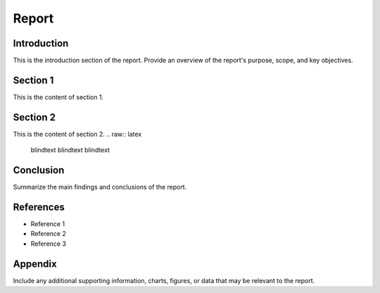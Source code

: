 .. raw:: latex

    % Switch back to one-column layout
    \twocolumn


==============
Report
==============

Introduction
-------------

This is the introduction section of the report. Provide an overview of the report's purpose, scope, and key objectives.

Section 1
---------

This is the content of section 1.

Section 2
---------

This is the content of section 2.
.. raw:: latex

    \blindtext
    \blindtext
    \blindtext

Conclusion
----------

Summarize the main findings and conclusions of the report.

.. raw:: latex

    \blindtext
    \begin{figure*}[h]
    \includegraphics[width=1.0\textwidth]{logo.png}
    \caption{Figure caption goes here.}
    \end{figure*}
    % add some blindtext
    \blindtext




    \blindtext
    \blindtext
    \blindtext

References
----------
.. raw:: latex

    \blindtext
- Reference 1
- Reference 2
- Reference 3

Appendix
--------

Include any additional supporting information, charts, figures, or data that may be relevant to the report.


.. raw:: latex

    % Switch back to one-column layout
    \onecolumn

